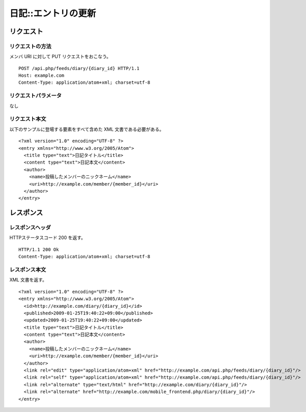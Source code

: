 .. _diary_api_put_resource:

====================
日記::エントリの更新
====================

リクエスト
==========

リクエストの方法
----------------

メンバ URI に対して PUT リクエストをおこなう。

::

  POST /api.php/feeds/diary/{diary_id} HTTP/1.1
  Host: example.com
  Content-Type: application/atom+xml; charset=utf-8

リクエストパラメータ
--------------------

なし

リクエスト本文
--------------

以下のサンプルに登場する要素をすべて含めた XML 文書である必要がある。

::

  <?xml version="1.0" encoding="UTF-8" ?>
  <entry xmlns="http://www.w3.org/2005/Atom">
    <title type="text">日記タイトル</title>
    <content type="text">日記本文</content>
    <author>
      <name>投稿したメンバーのニックネーム</name>
      <uri>http://example.com/member/{member_id}</uri>
    </author>
  </entry>

レスポンス
==========

レスポンスヘッダ
----------------

HTTPステータスコード 200 を返す。

::

  HTTP/1.1 200 Ok
  Content-Type: application/atom+xml; charset=utf-8

レスポンス本文
--------------

XML 文書を返す。

::

  <?xml version="1.0" encoding="UTF-8" ?>
  <entry xmlns="http://www.w3.org/2005/Atom">
    <id>http://example.com/diary/{diary_id}</id>
    <published>2009-01-25T19:40:22+09:00</published>
    <updated>2009-01-25T19:40:22+09:00</updated>
    <title type="text">日記タイトル</title>
    <content type="text">日記本文</content>
    <author>
      <name>投稿したメンバーのニックネーム</name>
      <uri>http://example.com/member/{member_id}</uri>
    </author>
    <link rel="edit" type="application/atom+xml" href="http://example.com/api.php/feeds/diary/{diary_id}"/>
    <link rel="self" type="application/atom+xml" href="http://example.com/api.php/feeds/diary/{diary_id}"/>
    <link rel="alternate" type="text/html" href="http://example.com/diary/{diary_id}"/>
    <link rel="alternate" href="http://example.com/mobile_frontend.php/diary/{diary_id}"/>
  </entry>
